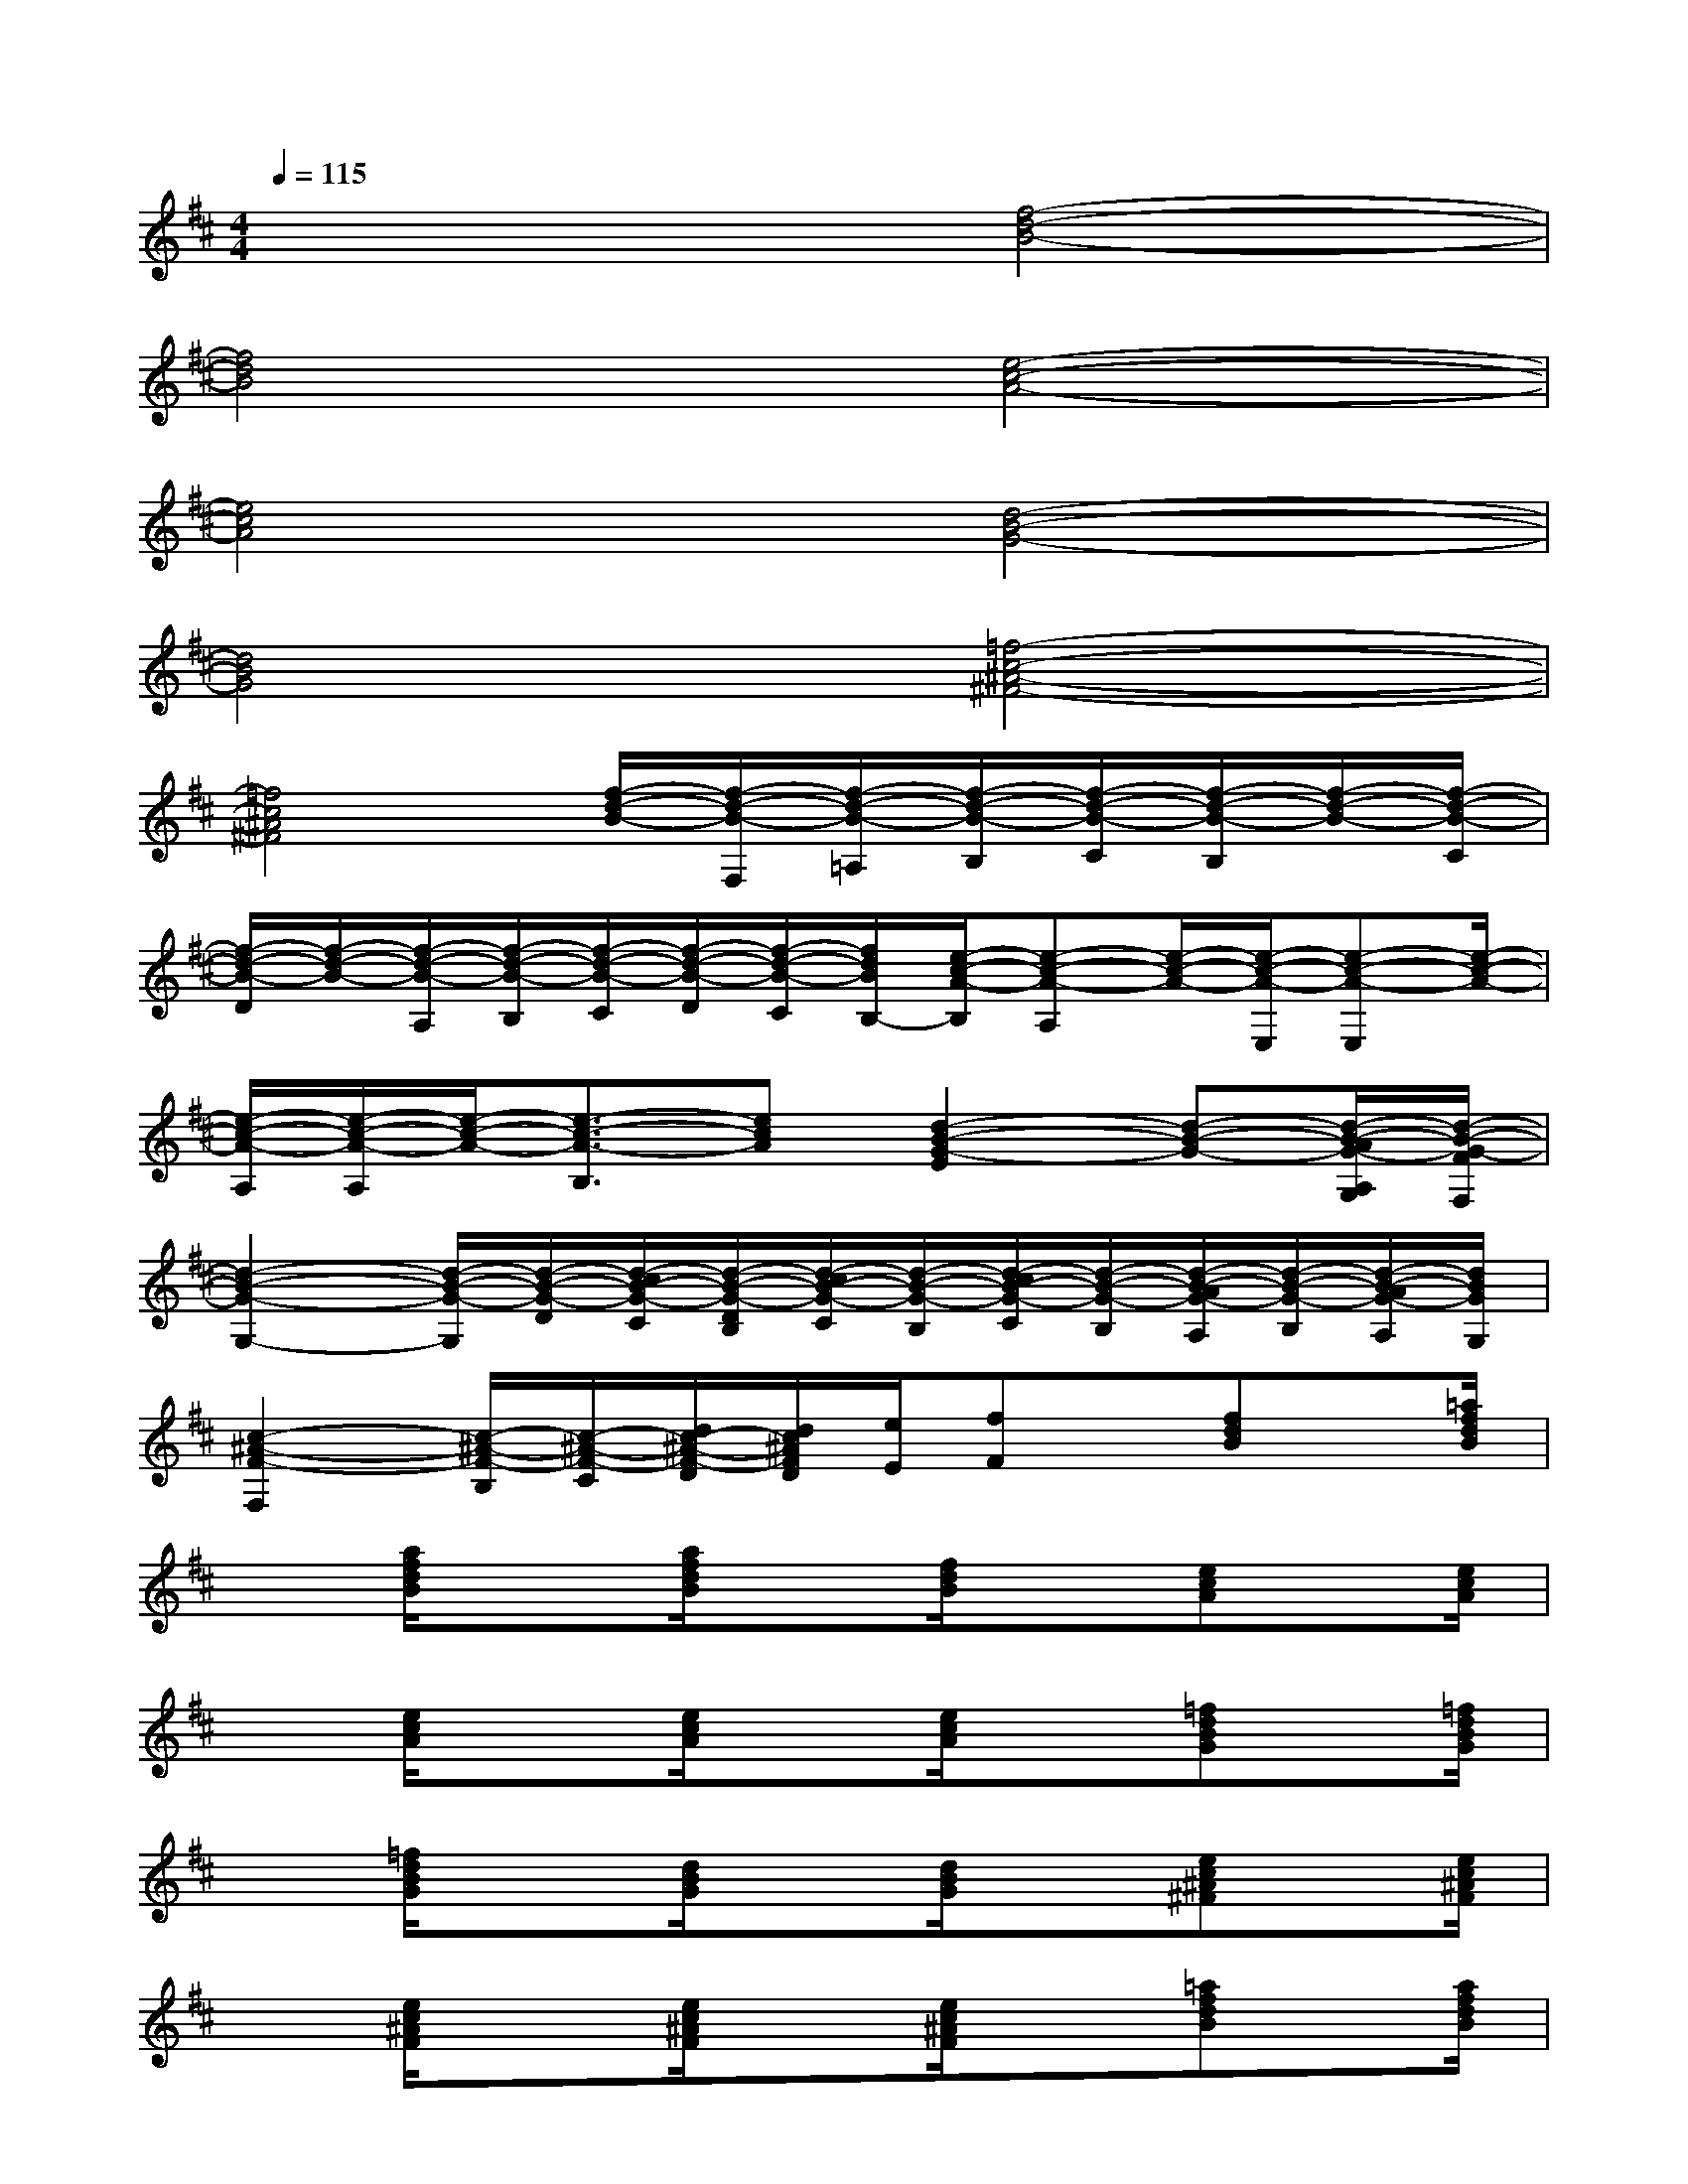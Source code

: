 X:1
T:
M:4/4
L:1/8
Q:1/4=115
K:D%2sharps
V:1
x4[f4-d4-B4-]|
[f4d4B4][e4-c4-A4-]|
[e4c4A4][d4-B4-G4-]|
[d4B4G4][=f4-c4-^A4-^F4-]|
[=f4c4^A4^F4][f/2-d/2-B/2-][f/2-d/2-B/2-F,/2][f/2-d/2-B/2-=A,/2][f/2-d/2-B/2-B,/2][f/2-d/2-B/2-C/2][f/2-d/2-B/2-B,/2][f/2-d/2-B/2-][f/2-d/2-B/2-C/2]|
[f/2-d/2-B/2-D/2][f/2-d/2-B/2-][f/2-d/2-B/2-A,/2][f/2-d/2-B/2-B,/2][f/2-d/2-B/2-C/2][f/2-d/2-B/2-D/2][f/2-d/2-B/2-C/2][f/2d/2B/2B,/2-][e/2-c/2-A/2-B,/2][e-c-A-A,][e/2-c/2-A/2-][e/2-c/2-A/2-E,/2][e-c-A-E,][e/2-c/2-A/2-]|
[e/2-c/2-A/2-A,/2][e/2-c/2-A/2-A,/2][e/2-c/2-A/2-][e3/2-c3/2-A3/2-B,3/2][ecA][d2-B2-G2-E2][d-B-G-][d/2-B/2-A/2G/2-A,/2G,/2][d/2-B/2-G/2-F/2F,/2]|
[d2-B2-G2-G,2-][d/2-B/2-G/2-G,/2][d/2-B/2-G/2-D/2][d/2-c/2B/2-G/2-C/2][d/2-B/2-G/2-D/2B,/2][d/2-c/2B/2-G/2-C/2][d/2-B/2-G/2-B,/2][d/2-c/2B/2-G/2-C/2][d/2-B/2-G/2-B,/2][d/2-B/2-A/2G/2-A,/2][d/2-B/2-G/2-B,/2][d/2-B/2-A/2G/2-A,/2][d/2B/2G/2G,/2]|
[c2-^A2-F2-F,2][c/2-^A/2-F/2-B,/2][c/2-^A/2-F/2-C/2][d/2c/2-^A/2-F/2-D/2][d/2c/2^A/2F/2D/2][e/2E/2][fF]x/2[fdB]x/2[=a/2f/2d/2B/2]|
x[a/2f/2d/2B/2]x3/2[a/2f/2d/2B/2]x[f/2d/2B/2]x[ecA]x/2[e/2c/2A/2]|
x[e/2c/2A/2]x3/2[e/2c/2A/2]x[e/2c/2A/2]x[=fdBG]x/2[=f/2d/2B/2G/2]|
x[=f/2d/2B/2G/2]x3/2[d/2B/2G/2]x[d/2B/2G/2]x[ec^A^F]x/2[e/2c/2^A/2F/2]|
x[e/2c/2^A/2F/2]x3/2[e/2c/2^A/2F/2]x[e/2c/2^A/2F/2]x[=afdB]x/2[a/2f/2d/2B/2]|
x[a/2f/2d/2B/2]x3/2[a/2f/2d/2B/2]x[a/2f/2d/2B/2]x[ecA]x/2[e/2c/2A/2]|
x[e/2c/2A/2]x3/2[e/2c/2A/2]x[e/2c/2A/2]x[=fdBG]x/2[=f/2d/2B/2G/2]|
x[d/2B/2G/2]x3/2[d/2B/2G/2]x[d/2B/2G/2]x[ec^A^F]x/2[e/2c/2^A/2F/2]